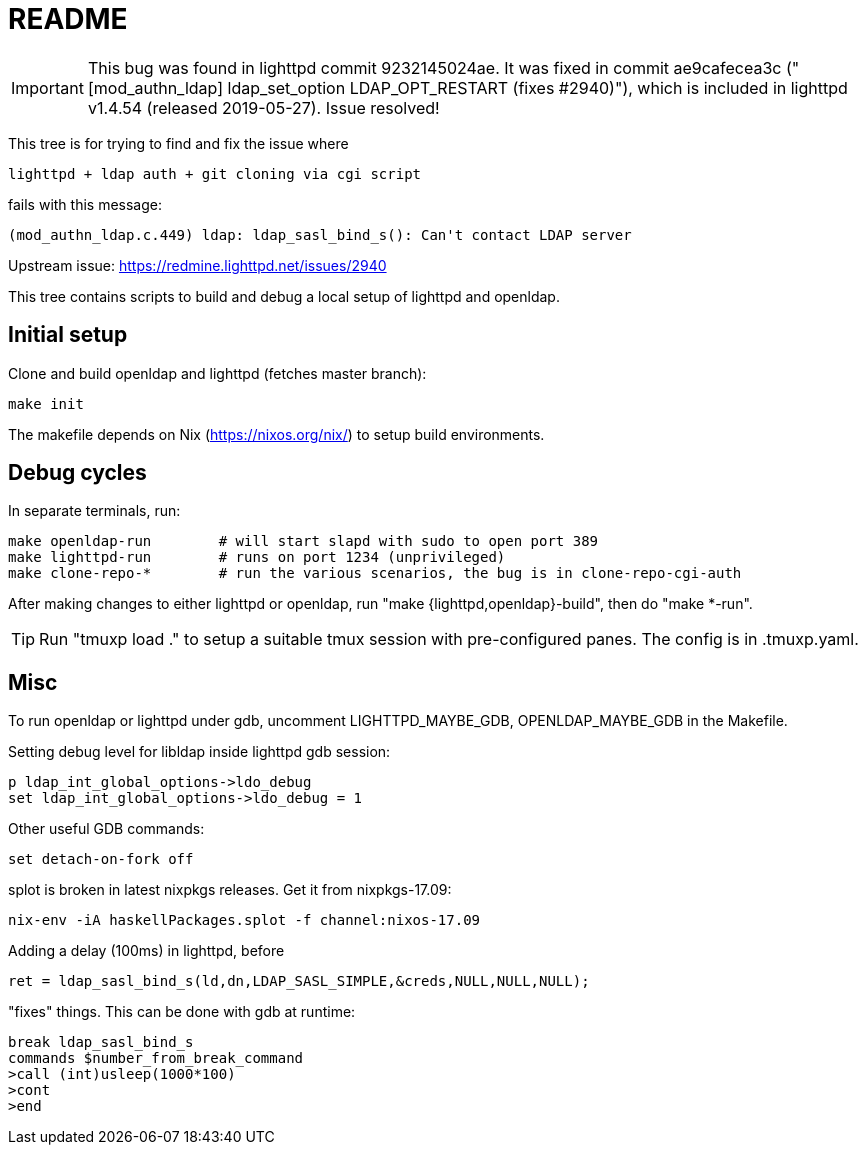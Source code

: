 = README

IMPORTANT: This bug was found in lighttpd commit 9232145024ae. It was fixed in
commit ae9cafecea3c ("[mod_authn_ldap] ldap_set_option LDAP_OPT_RESTART (fixes #2940)"),
which is included in lighttpd v1.4.54 (released 2019-05-27). Issue resolved!

This tree is for trying to find and fix the issue where

  lighttpd + ldap auth + git cloning via cgi script

fails with this message:

  (mod_authn_ldap.c.449) ldap: ldap_sasl_bind_s(): Can't contact LDAP server

Upstream issue: https://redmine.lighttpd.net/issues/2940

This tree contains scripts to build and debug a local setup of lighttpd and
openldap.


== Initial setup

Clone and build openldap and lighttpd (fetches master branch):

  make init

The makefile depends on Nix (https://nixos.org/nix/) to setup build
environments.


== Debug cycles

In separate terminals, run:

  make openldap-run        # will start slapd with sudo to open port 389
  make lighttpd-run        # runs on port 1234 (unprivileged)
  make clone-repo-*        # run the various scenarios, the bug is in clone-repo-cgi-auth

After making changes to either lighttpd or openldap, run "make
{lighttpd,openldap}-build", then do "make *-run".

TIP: Run "tmuxp load ." to setup a suitable tmux session with pre-configured
panes. The config is in .tmuxp.yaml.


== Misc

To run openldap or lighttpd under gdb, uncomment LIGHTTPD_MAYBE_GDB,
OPENLDAP_MAYBE_GDB in the Makefile.

Setting debug level for libldap inside lighttpd gdb session:

    p ldap_int_global_options->ldo_debug
    set ldap_int_global_options->ldo_debug = 1

Other useful GDB commands:

  set detach-on-fork off

splot is broken in latest nixpkgs releases. Get it from nixpkgs-17.09:

  nix-env -iA haskellPackages.splot -f channel:nixos-17.09

Adding a delay (100ms) in lighttpd, before

  ret = ldap_sasl_bind_s(ld,dn,LDAP_SASL_SIMPLE,&creds,NULL,NULL,NULL);

"fixes" things. This can be done with gdb at runtime:

  break ldap_sasl_bind_s
  commands $number_from_break_command
  >call (int)usleep(1000*100)
  >cont
  >end
